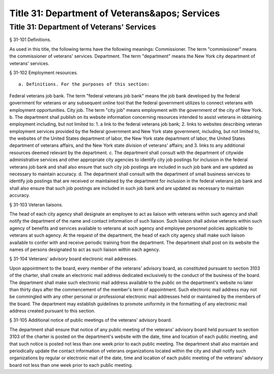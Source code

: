 Title 31: Department of Veterans&apos; Services
===================================================
Title 31: Department of Veterans' Services
--------------------------------------------------
§ 31-101 Definitions. ::


As used in this title, the following terms have the following meanings:
Commissioner. The term "commissioner" means the commissioner of veterans' services.
Department. The term "department" means the New York city department of veterans' services.





§ 31-102 Employment resources. ::


 a. Definitions. For the purposes of this section:
Federal veterans job bank. The term "federal veterans job bank" means the job bank developed by the federal government for veterans or any subsequent online tool that the federal government utilizes to connect veterans with employment opportunities.
City job. The term "city job" means employment with the government of the city of New York.
b. The department shall publish on its website information concerning resources intended to assist veterans in obtaining employment including, but not limited to:
1. a link to the federal veterans job bank;
2. links to websites describing veteran employment services provided by the federal government and New York state government, including, but not limited to, the websites of the United States department of labor, the New York state department of labor, the United States department of veterans affairs, and the New York state division of veterans' affairs; and
3. links to any additional resources deemed relevant by the department.
c. The department shall consult with the department of citywide administrative services and other appropriate city agencies to identify city job postings for inclusion in the federal veterans job bank and shall also ensure that such city job postings are included in such job bank and are updated as necessary to maintain accuracy.
d. The department shall consult with the department of small business services to identify job postings that are received or maintained by the department for inclusion in the federal veterans job bank and shall also ensure that such job postings are included in such job bank and are updated as necessary to maintain accuracy.





§ 31-103 Veteran liaisons. ::


The head of each city agency shall designate an employee to act as liaison with veterans within such agency and shall notify the department of the name and contact information of such liaison. Such liaison shall advise veterans within such agency of benefits and services available to veterans at such agency and employee personnel policies applicable to veterans at such agency. At the request of the department, the head of each city agency shall make such liaison available to confer with and receive periodic training from the department. The department shall post on its website the names of persons designated to act as such liaison within each agency.





§ 31-104 Veterans' advisory board electronic mail addresses. ::


Upon appointment to the board, every member of the veterans' advisory board, as constituted pursuant to section 3103 of the charter, shall create an electronic mail address dedicated exclusively to the conduct of the business of the board. The department shall make such electronic mail address available to the public on the department's website no later than thirty days after the commencement of the member's term of appointment. Such electronic mail address may not be commingled with any other personal or professional electronic mail addresses held or maintained by the members of the board. The department may establish guidelines to promote uniformity in the formatting of any electronic mail address created pursuant to this section.





§ 31-105 Additional notice of public meetings of the veterans' advisory board. ::


The department shall ensure that notice of any public meeting of the veterans' advisory board held pursuant to section 3103 of the charter is posted on the department's website with the date, time and location of each public meeting, and that such notice is posted not less than one week prior to each public meeting. The department shall also maintain and periodically update the contact information of veterans organizations located within the city and shall notify such organizations by regular or electronic mail of the date, time and location of each public meeting of the veterans' advisory board not less than one week prior to each public meeting.





